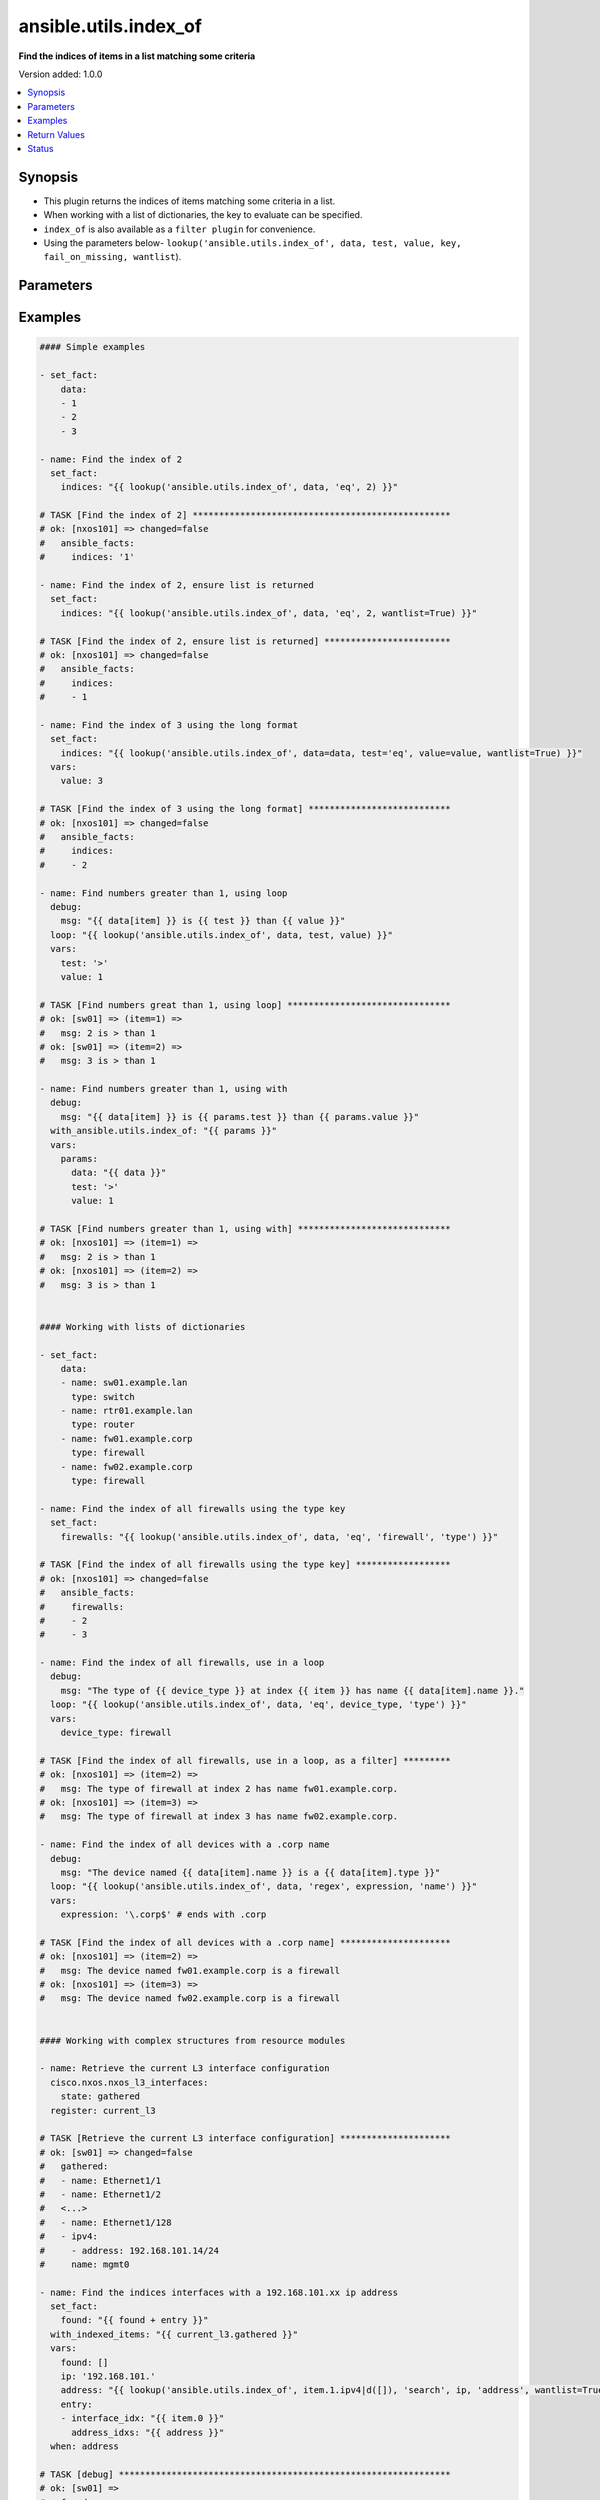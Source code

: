 .. _ansible.utils.index_of_lookup:


**********************
ansible.utils.index_of
**********************

**Find the indices of items in a list matching some criteria**


Version added: 1.0.0

.. contents::
   :local:
   :depth: 1


Synopsis
--------
- This plugin returns the indices of items matching some criteria in a list.
- When working with a list of dictionaries, the key to evaluate can be specified.
- ``index_of`` is also available as a ``filter plugin`` for convenience.
- Using the parameters below- ``lookup('ansible.utils.index_of', data, test, value, key, fail_on_missing, wantlist``).




Parameters
----------

.. raw:: html

    <table  border=0 cellpadding=0 class="documentation-table">
        <tr>
            <th colspan="1">Parameter</th>
            <th>Choices/<font color="blue">Defaults</font></th>
                <th>Configuration</th>
            <th width="100%">Comments</th>
        </tr>
            <tr>
                <td colspan="1">
                    <div class="ansibleOptionAnchor" id="parameter-"></div>
                    <b>data</b>
                    <a class="ansibleOptionLink" href="#parameter-" title="Permalink to this option"></a>
                    <div style="font-size: small">
                        <span style="color: purple">list</span>
                         / <span style="color: red">required</span>
                    </div>
                </td>
                <td>
                </td>
                    <td>
                    </td>
                <td>
                        <div>A list of items to enumerate and test against.</div>
                </td>
            </tr>
            <tr>
                <td colspan="1">
                    <div class="ansibleOptionAnchor" id="parameter-"></div>
                    <b>fail_on_missing</b>
                    <a class="ansibleOptionLink" href="#parameter-" title="Permalink to this option"></a>
                    <div style="font-size: small">
                        <span style="color: purple">boolean</span>
                    </div>
                </td>
                <td>
                        <ul style="margin: 0; padding: 0"><b>Choices:</b>
                                    <li>no</li>
                                    <li>yes</li>
                        </ul>
                </td>
                    <td>
                    </td>
                <td>
                        <div>When provided a list of dictionaries, fail if the key is missing from one or more of the dictionaries.</div>
                </td>
            </tr>
            <tr>
                <td colspan="1">
                    <div class="ansibleOptionAnchor" id="parameter-"></div>
                    <b>key</b>
                    <a class="ansibleOptionLink" href="#parameter-" title="Permalink to this option"></a>
                    <div style="font-size: small">
                        <span style="color: purple">string</span>
                    </div>
                </td>
                <td>
                </td>
                    <td>
                    </td>
                <td>
                        <div>When the data provided is a list of dictionaries, run the test against this dictionary key. When using a <code>key</code>, the <code>data</code> must only contain dictionaries. See <code>fail_on_missing</code> below to determine the behaviour when the <code>key</code> is missing from a dictionary in the <code>data</code>.</div>
                </td>
            </tr>
            <tr>
                <td colspan="1">
                    <div class="ansibleOptionAnchor" id="parameter-"></div>
                    <b>test</b>
                    <a class="ansibleOptionLink" href="#parameter-" title="Permalink to this option"></a>
                    <div style="font-size: small">
                        <span style="color: purple">string</span>
                         / <span style="color: red">required</span>
                    </div>
                </td>
                <td>
                </td>
                    <td>
                    </td>
                <td>
                        <div>The name of the test to run against the list, a valid jinja2 test or ansible test plugin. Jinja2 includes the following tests <a href='http://jinja.palletsprojects.com/templates/#builtin-tests'>http://jinja.palletsprojects.com/templates/#builtin-tests</a>. An overview of tests included in ansible <a href='https://docs.ansible.com/ansible/latest/user_guide/playbooks_tests.html'>https://docs.ansible.com/ansible/latest/user_guide/playbooks_tests.html</a>.</div>
                </td>
            </tr>
            <tr>
                <td colspan="1">
                    <div class="ansibleOptionAnchor" id="parameter-"></div>
                    <b>value</b>
                    <a class="ansibleOptionLink" href="#parameter-" title="Permalink to this option"></a>
                    <div style="font-size: small">
                        <span style="color: purple">raw</span>
                    </div>
                </td>
                <td>
                </td>
                    <td>
                    </td>
                <td>
                        <div>The value used to test each list item against. Not required for simple tests (eg: <code>true</code>, <code>false</code>, <code>even</code>, <code>odd</code>) May be a <code>string</code>, <code>boolean</code>, <code>number</code>, <code>regular expesion</code> <code>dict</code> etc, depending on the <code>test</code> used.</div>
                </td>
            </tr>
            <tr>
                <td colspan="1">
                    <div class="ansibleOptionAnchor" id="parameter-"></div>
                    <b>wantlist</b>
                    <a class="ansibleOptionLink" href="#parameter-" title="Permalink to this option"></a>
                    <div style="font-size: small">
                        <span style="color: purple">boolean</span>
                    </div>
                </td>
                <td>
                        <ul style="margin: 0; padding: 0"><b>Choices:</b>
                                    <li>no</li>
                                    <li>yes</li>
                        </ul>
                </td>
                    <td>
                    </td>
                <td>
                        <div>When only a single entry in the <code>data</code> is matched, the index of that entry is returned as an integer. If set to <code>True</code>, the return value will always be a list, even if only a single entry is matched. This can also be accomplised using <code>query</code> or <code>q</code> instead of <code>lookup</code>. <a href='https://docs.ansible.com/ansible/latest/plugins/lookup.html'>https://docs.ansible.com/ansible/latest/plugins/lookup.html</a></div>
                </td>
            </tr>
    </table>
    <br/>




Examples
--------

.. code-block:: yaml

    #### Simple examples

    - set_fact:
        data:
        - 1
        - 2
        - 3

    - name: Find the index of 2
      set_fact:
        indices: "{{ lookup('ansible.utils.index_of', data, 'eq', 2) }}"

    # TASK [Find the index of 2] *************************************************
    # ok: [nxos101] => changed=false
    #   ansible_facts:
    #     indices: '1'

    - name: Find the index of 2, ensure list is returned
      set_fact:
        indices: "{{ lookup('ansible.utils.index_of', data, 'eq', 2, wantlist=True) }}"

    # TASK [Find the index of 2, ensure list is returned] ************************
    # ok: [nxos101] => changed=false
    #   ansible_facts:
    #     indices:
    #     - 1

    - name: Find the index of 3 using the long format
      set_fact:
        indices: "{{ lookup('ansible.utils.index_of', data=data, test='eq', value=value, wantlist=True) }}"
      vars:
        value: 3

    # TASK [Find the index of 3 using the long format] ***************************
    # ok: [nxos101] => changed=false
    #   ansible_facts:
    #     indices:
    #     - 2

    - name: Find numbers greater than 1, using loop
      debug:
        msg: "{{ data[item] }} is {{ test }} than {{ value }}"
      loop: "{{ lookup('ansible.utils.index_of', data, test, value) }}"
      vars:
        test: '>'
        value: 1

    # TASK [Find numbers great than 1, using loop] *******************************
    # ok: [sw01] => (item=1) =>
    #   msg: 2 is > than 1
    # ok: [sw01] => (item=2) =>
    #   msg: 3 is > than 1

    - name: Find numbers greater than 1, using with
      debug:
        msg: "{{ data[item] }} is {{ params.test }} than {{ params.value }}"
      with_ansible.utils.index_of: "{{ params }}"
      vars:
        params:
          data: "{{ data }}"
          test: '>'
          value: 1

    # TASK [Find numbers greater than 1, using with] *****************************
    # ok: [nxos101] => (item=1) =>
    #   msg: 2 is > than 1
    # ok: [nxos101] => (item=2) =>
    #   msg: 3 is > than 1


    #### Working with lists of dictionaries

    - set_fact:
        data:
        - name: sw01.example.lan
          type: switch
        - name: rtr01.example.lan
          type: router
        - name: fw01.example.corp
          type: firewall
        - name: fw02.example.corp
          type: firewall

    - name: Find the index of all firewalls using the type key
      set_fact:
        firewalls: "{{ lookup('ansible.utils.index_of', data, 'eq', 'firewall', 'type') }}"

    # TASK [Find the index of all firewalls using the type key] ******************
    # ok: [nxos101] => changed=false
    #   ansible_facts:
    #     firewalls:
    #     - 2
    #     - 3

    - name: Find the index of all firewalls, use in a loop
      debug:
        msg: "The type of {{ device_type }} at index {{ item }} has name {{ data[item].name }}."
      loop: "{{ lookup('ansible.utils.index_of', data, 'eq', device_type, 'type') }}"
      vars:
        device_type: firewall

    # TASK [Find the index of all firewalls, use in a loop, as a filter] *********
    # ok: [nxos101] => (item=2) =>
    #   msg: The type of firewall at index 2 has name fw01.example.corp.
    # ok: [nxos101] => (item=3) =>
    #   msg: The type of firewall at index 3 has name fw02.example.corp.

    - name: Find the index of all devices with a .corp name
      debug:
        msg: "The device named {{ data[item].name }} is a {{ data[item].type }}"
      loop: "{{ lookup('ansible.utils.index_of', data, 'regex', expression, 'name') }}"
      vars:
        expression: '\.corp$' # ends with .corp

    # TASK [Find the index of all devices with a .corp name] *********************
    # ok: [nxos101] => (item=2) =>
    #   msg: The device named fw01.example.corp is a firewall
    # ok: [nxos101] => (item=3) =>
    #   msg: The device named fw02.example.corp is a firewall


    #### Working with complex structures from resource modules

    - name: Retrieve the current L3 interface configuration
      cisco.nxos.nxos_l3_interfaces:
        state: gathered
      register: current_l3

    # TASK [Retrieve the current L3 interface configuration] *********************
    # ok: [sw01] => changed=false
    #   gathered:
    #   - name: Ethernet1/1
    #   - name: Ethernet1/2
    #   <...>
    #   - name: Ethernet1/128
    #   - ipv4:
    #     - address: 192.168.101.14/24
    #     name: mgmt0

    - name: Find the indices interfaces with a 192.168.101.xx ip address
      set_fact:
        found: "{{ found + entry }}"
      with_indexed_items: "{{ current_l3.gathered }}"
      vars:
        found: []
        ip: '192.168.101.'
        address: "{{ lookup('ansible.utils.index_of', item.1.ipv4|d([]), 'search', ip, 'address', wantlist=True) }}"
        entry:
        - interface_idx: "{{ item.0 }}"
          address_idxs: "{{ address }}"
      when: address

    # TASK [debug] ***************************************************************
    # ok: [sw01] =>
    #   found:
    #   - address_idxs:
    #     - 0
    #     interface_idx: '128'

    - name: Show all interfaces and their address
      debug:
        msg: "{{ interface.name }} has ip {{ address }}"
      loop: "{{ found|subelements('address_idxs') }}"
      vars:
        interface: "{{ current_l3.gathered[item.0.interface_idx|int] }}"
        address: "{{ interface.ipv4[item.1].address }}"

    # TASK [Show all interfaces and their address] *******************************
    # ok: [nxos101] => (item=[{'interface_idx': '128', 'address_idxs': [0]}, 0]) =>
    #   msg: mgmt0 has ip 192.168.101.14/24


    #### Working with deeply nested data

    - set_fact:
        data:
          interfaces:
            interface:
              - config:
                  description: configured by Ansible - 1
                  enabled: True
                  loopback-mode: False
                  mtu: 1024
                  name: loopback0000
                  type: eth
                name: loopback0000
                subinterfaces:
                  subinterface:
                    - config:
                        description: subinterface configured by Ansible - 1
                        enabled: True
                        index: 5
                      index: 5
                    - config:
                        description: subinterface configured by Ansible - 2
                        enabled: False
                        index: 2
                      index: 2
              - config:
                  description: configured by Ansible - 2
                  enabled: False
                  loopback-mode: False
                  mtu: 2048
                  name: loopback1111
                  type: virt
                name: loopback1111
                subinterfaces:
                  subinterface:
                    - config:
                        description: subinterface configured by Ansible - 3
                        enabled: True
                        index: 10
                      index: 10
                    - config:
                        description: subinterface configured by Ansible - 4
                        enabled: False
                        index: 3
                      index: 3


    - name: Find the description of loopback111, subinterface index 10
      debug:
        msg: |-
          {{ data.interfaces.interface[int_idx|int]
              .subinterfaces.subinterface[subint_idx|int]
                .config.description }}
      vars:
        # the values to search for
        int_name: loopback1111
        sub_index: 10
        # retrieve the index in each nested list
        int_idx: |
          {{ lookup('ansible.utils.index_of',
                 data.interfaces.interface,
                     'eq', int_name, 'name') }}
        subint_idx: |
          {{ lookup('ansible.utils.index_of',
                 data.interfaces.interface[int_idx|int].subinterfaces.subinterface,
                     'eq', sub_index, 'index') }}

    # TASK [Find the description of loopback111, subinterface index 10] ************
    # ok: [sw01] =>
    #   msg: subinterface configured by Ansible - 3



Return Values
-------------
Common return values are documented `here <https://docs.ansible.com/ansible/latest/reference_appendices/common_return_values.html#common-return-values>`_, the following are the fields unique to this lookup:

.. raw:: html

    <table border=0 cellpadding=0 class="documentation-table">
        <tr>
            <th colspan="1">Key</th>
            <th>Returned</th>
            <th width="100%">Description</th>
        </tr>
            <tr>
                <td colspan="1">
                    <div class="ansibleOptionAnchor" id="return-"></div>
                    <b>_raw</b>
                    <a class="ansibleOptionLink" href="#return-" title="Permalink to this return value"></a>
                    <div style="font-size: small">
                      <span style="color: purple">-</span>
                    </div>
                </td>
                <td></td>
                <td>
                            <div>One or more zero-based indicies of the matching list items.</div>
                            <div>See <code>wantlist</code> if a list is always required.</div>
                    <br/>
                </td>
            </tr>
    </table>
    <br/><br/>


Status
------


Authors
~~~~~~~

- Bradley Thornton (@cidrblock)


.. hint::
    Configuration entries for each entry type have a low to high priority order. For example, a variable that is lower in the list will override a variable that is higher up.
